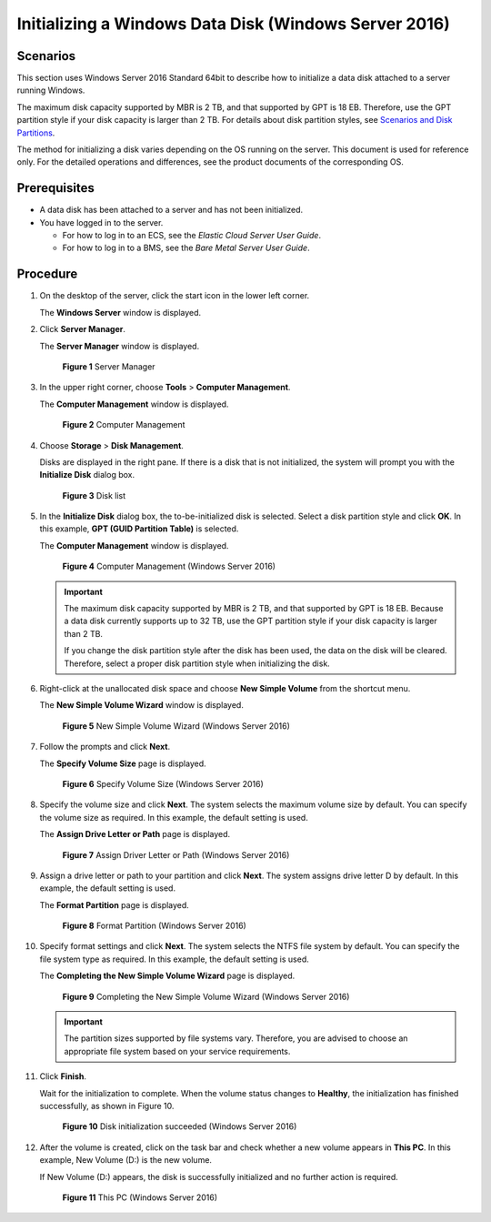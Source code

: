 Initializing a Windows Data Disk (Windows Server 2016)
======================================================

Scenarios
---------

This section uses Windows Server 2016 Standard 64bit to describe how to initialize a data disk attached to a server running Windows.

The maximum disk capacity supported by MBR is 2 TB, and that supported by GPT is 18 EB. Therefore, use the GPT partition style if your disk capacity is larger than 2 TB. For details about disk partition styles, see `Scenarios and Disk Partitions <../../getting_started/initializing_evs_data_disks/scenarios_and_disk_partitions.html>`__.

The method for initializing a disk varies depending on the OS running on the server. This document is used for reference only. For the detailed operations and differences, see the product documents of the corresponding OS.

Prerequisites
-------------

-  A data disk has been attached to a server and has not been initialized.
-  You have logged in to the server.

   -  For how to log in to an ECS, see the *Elastic Cloud Server User Guide*.
   -  For how to log in to a BMS, see the *Bare Metal Server User Guide*.

Procedure
---------

#. On the desktop of the server, click the start icon in the lower left corner.

   The **Windows Server** window is displayed.

#. Click **Server Manager**.

   The **Server Manager** window is displayed.

   .. figure:: /_static/images/en-us_image_0132368216.png
      :alt: Click to enlarge
      :figclass: imgResize
   

      **Figure 1** Server Manager

#. In the upper right corner, choose **Tools** > **Computer Management**.

   The **Computer Management** window is displayed.

   .. figure:: /_static/images/en-us_image_0175083503.png
      :alt: Click to enlarge
      :figclass: imgResize
   

      **Figure 2** Computer Management

#. Choose **Storage** > **Disk Management**.

   Disks are displayed in the right pane. If there is a disk that is not initialized, the system will prompt you with the **Initialize Disk** dialog box.

   .. figure:: /_static/images/en-us_image_0175083504.png
      :alt: Click to enlarge
      :figclass: imgResize
   

      **Figure 3** Disk list

#. In the **Initialize Disk** dialog box, the to-be-initialized disk is selected. Select a disk partition style and click **OK**. In this example, **GPT (GUID Partition Table)** is selected.

   The **Computer Management** window is displayed.

   .. figure:: /_static/images/en-us_image_0175083507.png
      :alt: Click to enlarge
      :figclass: imgResize
   

      **Figure 4** Computer Management (Windows Server 2016)

   .. important::

      The maximum disk capacity supported by MBR is 2 TB, and that supported by GPT is 18 EB. Because a data disk currently supports up to 32 TB, use the GPT partition style if your disk capacity is larger than 2 TB.

      If you change the disk partition style after the disk has been used, the data on the disk will be cleared. Therefore, select a proper disk partition style when initializing the disk.

#. Right-click at the unallocated disk space and choose **New Simple Volume** from the shortcut menu.

   The **New Simple Volume Wizard** window is displayed.

   .. figure:: /_static/images/en-us_image_0175083508.png
      :alt: Click to enlarge
      :figclass: imgResize
   

      **Figure 5** New Simple Volume Wizard (Windows Server 2016)

#. Follow the prompts and click **Next**.

   The **Specify Volume Size** page is displayed.

   .. figure:: /_static/images/en-us_image_0175083509.png
      :alt: Click to enlarge
      :figclass: imgResize
   

      **Figure 6** Specify Volume Size (Windows Server 2016)

#. Specify the volume size and click **Next**. The system selects the maximum volume size by default. You can specify the volume size as required. In this example, the default setting is used.

   The **Assign Drive Letter or Path** page is displayed.

   .. figure:: /_static/images/en-us_image_0175083510.png
      :alt: Click to enlarge
      :figclass: imgResize
   

      **Figure 7** Assign Driver Letter or Path (Windows Server 2016)

#. Assign a drive letter or path to your partition and click **Next**. The system assigns drive letter D by default. In this example, the default setting is used.

   The **Format Partition** page is displayed.

   .. figure:: /_static/images/en-us_image_0175083511.png
      :alt: Click to enlarge
      :figclass: imgResize
   

      **Figure 8** Format Partition (Windows Server 2016)

#. Specify format settings and click **Next**. The system selects the NTFS file system by default. You can specify the file system type as required. In this example, the default setting is used.

   The **Completing the New Simple Volume Wizard** page is displayed.

   .. figure:: /_static/images/en-us_image_0175083512.png
      :alt: Click to enlarge
      :figclass: imgResize
   

      **Figure 9** Completing the New Simple Volume Wizard (Windows Server 2016)

   .. important::

      The partition sizes supported by file systems vary. Therefore, you are advised to choose an appropriate file system based on your service requirements.

#. Click **Finish**.

   Wait for the initialization to complete. When the volume status changes to **Healthy**, the initialization has finished successfully, as shown in Figure 10.

   .. figure:: /_static/images/en-us_image_0175083513.png
      :alt: Click to enlarge
      :figclass: imgResize
   

      **Figure 10** Disk initialization succeeded (Windows Server 2016)

#. After the volume is created, click |image1| on the task bar and check whether a new volume appears in **This PC**. In this example, New Volume (D:) is the new volume.

   If New Volume (D:) appears, the disk is successfully initialized and no further action is required.

   .. figure:: /_static/images/en-us_image_0175083515.png
      :alt: Click to enlarge
      :figclass: imgResize
   

      **Figure 11** This PC (Windows Server 2016)



.. |image1| image:: /_static/images/en-us_image_0238263336.png

